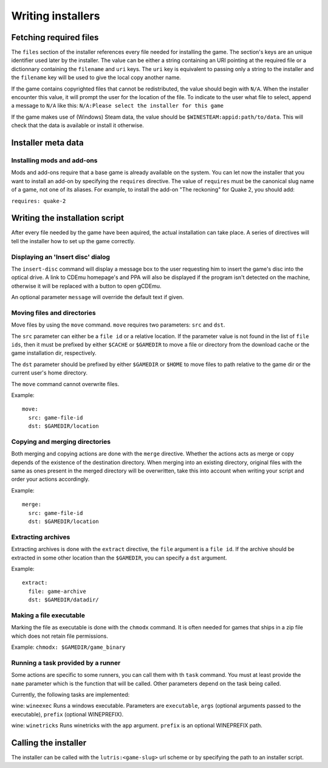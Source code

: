 ==================
Writing installers
==================

Fetching required files
=======================

The ``files`` section of the installer references every file needed for
installing the game. The section's keys are an unique identifier used later by
the installer. The value can be either a string containing an URI pointing at
the required file or a dictionnary containing the ``filename`` and ``uri`` keys.
The ``uri`` key is equivalent to passing only a string to the installer and the
``filename`` key will be used to give the local copy another name.

If the game contains copyrighted files that cannot be redistributed, the value
should begin with ``N/A``. When the installer encounter this value, it will
prompt the user for the location of the file. To indicate to the user what file
to select, append a message to ``N/A`` like this: 
``N/A:Please select the installer for this game``


If the game makes use of (Windows) Steam data, the value should be
``$WINESTEAM:appid:path/to/data``. This will check that the data is available
or install it otherwise.

Installer meta data
===================

Installing mods and add-ons
---------------------------

Mods and add-ons require that a base game is already available on the system.
You can let now the installer that you want to install an add-on by specifying
the ``requires`` directive. The value of ``requires`` must be the canonical
slug name of a game, not one of its aliases. For example, to install the add-on
"The reckoning" for Quake 2, you should add:

``requires: quake-2``

Writing the installation script
===============================

After every file needed by the game have been aquired, the actual installation
can take place. A series of directives will tell the installer how to set up
the game correctly.

Displaying an 'Insert disc' dialog
----------------------------------

The ``insert-disc`` command will display a message box to the user requesting
him to insert the game's disc into the optical drive. A link to CDEmu homepage's
and PPA will also be displayed if the program isn't detected on the machine,
otherwise it will be replaced with a button to open gCDEmu.

An optional parameter ``message`` will override the default text if given.


Moving files and directories
----------------------------

Move files by using the ``move`` command. ``move``  requires two parameters:
``src`` and ``dst``.

The ``src`` parameter can either be a ``file id`` or a relative location. If the
parameter value is not found in the list of ``file ids``, then it must be
prefixed by either ``$CACHE`` or ``$GAMEDIR`` to move a file or directory from
the download cache or the game installation dir, respectively.

The ``dst`` parameter should be prefixed by either ``$GAMEDIR`` or ``$HOME``
to move files to path relative to the game dir or the current user's home
directory.

The ``move`` command cannot overwrite files.

Example:

::

    move:
      src: game-file-id
      dst: $GAMEDIR/location

Copying and merging directories
-------------------------------

Both merging and copying actions are done with the ``merge`` directive.
Whether the actions acts as merge or copy depends of the existence of the
destination directory. When merging into an existing directory, original files
with the same as ones present in the merged directory will be overwritten, take
this into account when writing your script and order your actions accordingly.

Example:

::

    merge:
      src: game-file-id
      dst: $GAMEDIR/location


Extracting archives
-------------------

Extracting archives is done with the ``extract`` directive, the ``file``
argument is a ``file id``. If the archive should be extracted in some other
location than the ``$GAMEDIR``, you can specify a ``dst`` argument.

Example:

::

    extract:
      file: game-archive
      dst: $GAMEDIR/datadir/

Making a file executable
------------------------

Marking the file as executable is done with the ``chmodx`` command. It is often
needed for games that ships in a zip file which does not retain file permissions.

Example: ``chmodx: $GAMEDIR/game_binary``

Running a task provided by a runner
-----------------------------------

Some actions are specific to some runners, you can call them with th ``task`` 
command. You must at least provide the ``name`` parameter which is the function
that will be called. Other parameters depend on the task being called.

Currently, the following tasks are implemented:

wine: ``wineexec`` Runs a windows executable. Parameters are ``executable``,
``args`` (optional arguments passed to the executable), ``prefix`` (optional
WINEPREFIX).

wine: ``winetricks`` Runs winetricks with the ``app`` argument. ``prefix`` is
an optional WINEPREFIX path.


Calling the installer
=====================

The installer can be called with the ``lutris:<game-slug>`` url scheme or by
specifying the path to an installer script.
